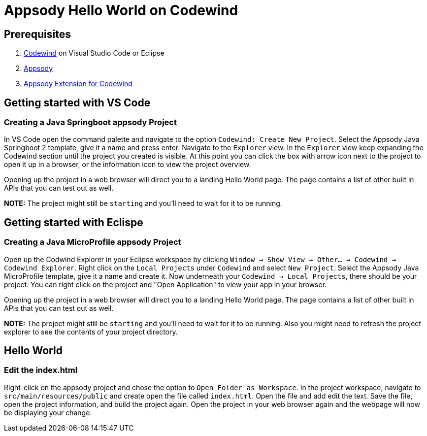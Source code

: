 :page-layout: general-reference
:page-type: general
:page-title: Appsody Hello World on Codewind
:linkattrs:
= Appsody Hello World on Codewind

== Prerequisites
. https://www.eclipse.org/codewind/installlocally.html[Codewind] on Visual Studio Code or Eclipse
. https://appsody.dev/docs/getting-started/installation[Appsody]
. https://github.com/kabanero-io/appsodyExtension[Appsody Extension for Codewind]

== Getting started with VS Code

=== Creating a Java Springboot appsody Project
In VS Code open the command palette and navigate to the option `Codewind: Create New Project`. 
Select the Appsody Java Springboot 2 template, give it a name and press enter. Navigate to the `Explorer` view. 
In the `Explorer` view keep expanding the Codewind section until the project you created is visible. 
At this point you can click the box with arrow icon next to the project to open it up in a browser, or the information icon to view the project overview.

Opening up the project in a web browser will direct you to a landing Hello World page. The page contains a list of other built in APIs that you can test out as well.

*NOTE:* The project might still be `starting` and you'll need to wait for it to be running.

== Getting started with Eclispe

=== Creating a Java MicroProfile appsody Project
Open up the Codwind Explorer in your Eclipse workspace by clicking `Window -> Show View -> Other... -> Codewind -> Codewind Explorer`.
Right click on the `Local Projects` under `Codewind` and select `New Project`. Select the Appsody Java MicroProfile template, give it a name and create it.
Now underneath your `Codewind -> Local Projects`, there should be your project. 
You can right click on the project and "Open Application" to view your app in your browser.

Opening up the project in a web browser will direct you to a landing Hello World page. The page contains a list of other built in APIs that you can test out as well.

*NOTE:* The project might still be `starting` and you'll need to wait for it to be running. Also you might need to refresh the project explorer to see the contents of your project directory.

== Hello World

=== Edit the index.html
Right-click on the appsody project and chose the option to `Open Folder as Workspace`. In the project workspace, navigate to `src/main/resources/public` and create open the file called `index.html`.
Open the file and add edit the text. Save the file, open the project information, and build the project again. 
Open the project in your web browser again and the webpage will now be displaying your change. 
